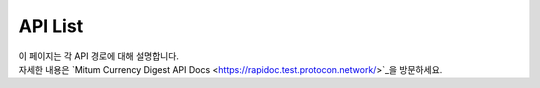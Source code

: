 ===================================================
API List
===================================================

| 이 페이지는 각 API 경로에 대해 설명합니다.

| 자세한 내용은 `Mitum Currency Digest API Docs <https://rapidoc.test.protocon.network/>`_을 방문하세요.

